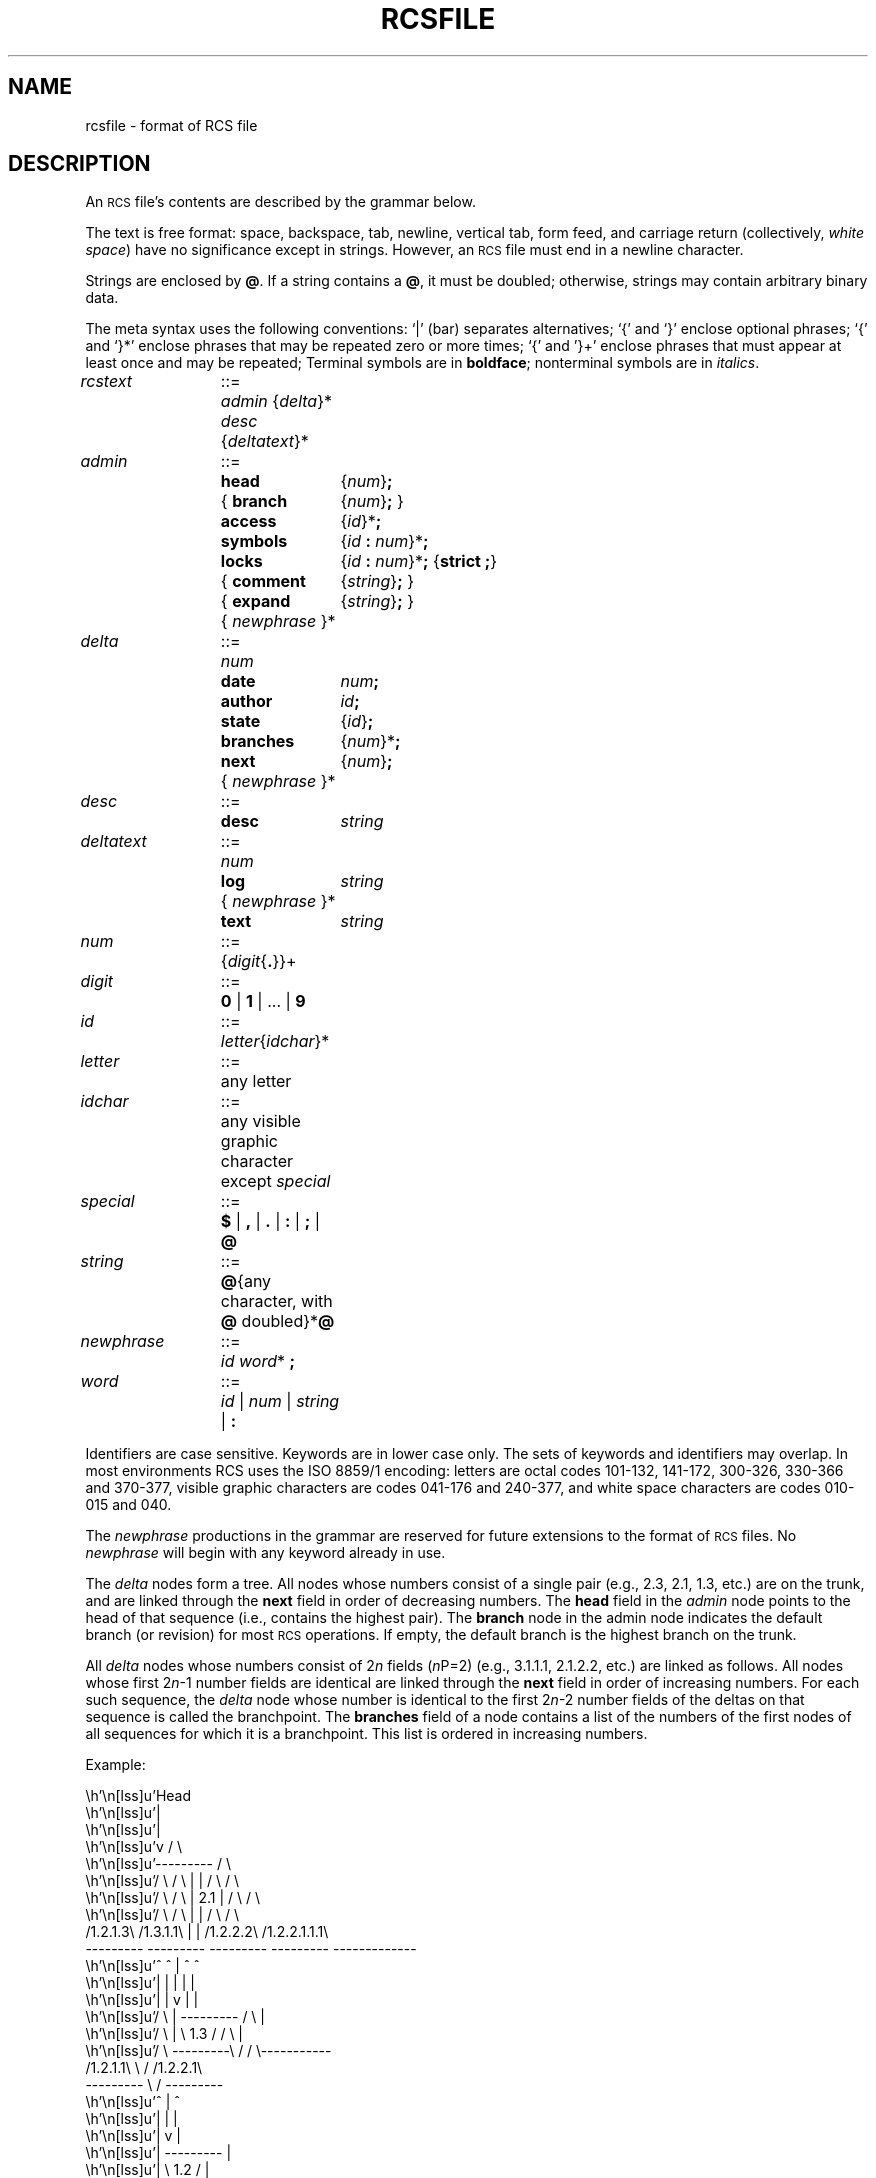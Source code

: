 .de Id
.ds Rv \\$3
.ds Dt \\$4
..
.Id $Id: rcsfile.5,v 5.1 1991/08/19 03:13:55 eggert Exp $
.ds r \s-1RCS\s0
.if n .ds - \%--
.if t .ds - \(em
.TH RCSFILE 5 \*(Dt GNU
.SH NAME
rcsfile \- format of RCS file
.SH DESCRIPTION
An \*r file's
contents are described by the grammar
below.
.PP
The text is free format: space, backspace, tab, newline, vertical
tab, form feed, and carriage return (collectively,
.IR "white space")
have no significance except in strings.
However, an \*r file must end in a newline character.
.PP
Strings are enclosed by
.BR @ .
If a string contains a
.BR @ ,
it must be doubled;
otherwise, strings may contain arbitrary binary data.
.PP
The meta syntax uses the following conventions: `|' (bar) separates
alternatives; `{' and `}' enclose optional phrases; `{' and `}*' enclose
phrases that may be repeated zero or more times;
`{' and '}+' enclose phrases that must appear at least once and may be
repeated;
Terminal symbols are in
.BR boldface ;
nonterminal symbols are in
.IR italics .
.LP
.nr x \w'\f3branches\fP'
.nr y \w'{ \f3comment\fP'
.if \nx<\ny .nr x \ny
.nr y \w'\f3{ branch\fP'
.if \nx<\ny .nr x \ny
.ta \w'\f2deltatext\fP  'u +\w'::=  'u +\nxu+\w'  'u
.fc ~
.nf
\f2rcstext\fP	::=	\f2admin\fP {\f2delta\fP}* \f2desc\fP {\f2deltatext\fP}*
.LP
\f2admin\fP	::=	\f3head\fP	{\f2num\fP}\f3;\fP
		{ \f3branch\fP	{\f2num\fP}\f3;\fP }
		\f3access\fP	{\f2id\fP}*\f3;\fP
		\f3symbols\fP	{\f2id\fP \f3:\fP \f2num\fP}*\f3;\fP
		\f3locks\fP	{\f2id\fP \f3:\fP \f2num\fP}*\f3;\fP  {\f3strict  ;\fP}
		{ \f3comment\fP	{\f2string\fP}\f3;\fP }
		{ \f3expand\fP	{\f2string\fP}\f3;\fP }
		{ \f2newphrase\fP }*
.LP
\f2delta\fP	::=	\f2num\fP
		\f3date\fP	\f2num\fP\f3;\fP
		\f3author\fP	\f2id\fP\f3;\fP
		\f3state\fP	{\f2id\fP}\f3;\fP
		\f3branches\fP	{\f2num\fP}*\f3;\fP
		\f3next\fP	{\f2num\fP}\f3;\fP
		{ \f2newphrase\fP }*
.LP
\f2desc\fP	::=	\f3desc\fP	\f2string\fP
.LP
\f2deltatext\fP	::=	\f2num\fP
		\f3log\fP	\f2string\fP
		{ \f2newphrase\fP }*
		\f3text\fP	\f2string\fP
.LP
\f2num\fP	::=	{\f2digit\fP{\f3.\fP}}+
.LP
\f2digit\fP	::=	\f30\fP | \f31\fP | .\|.\|. | \f39\fP
.LP
\f2id\fP	::=	\f2letter\fP{\f2idchar\fP}*
.LP
\f2letter\fP	::=	any letter
.LP
\f2idchar\fP	::=	any visible graphic character except \f2special\fP
.LP
\f2special\fP	::=	\f3$\fP | \f3,\fP | \f3.\fP | \f3:\fP | \f3;\fP | \f3@\fP
.LP
\f2string\fP	::=	\f3@\fP{any character, with \f3@\fP doubled}*\f3@\fP
.LP
\f2newphrase\fP	::=	\f2id\fP \f2word\fP* \f3;\fP
.LP
\f2word\fP	::=	\f2id\fP | \f2num\fP | \f2string\fP | \f3:\fP
.fi
.PP
Identifiers are case sensitive.  Keywords are in lower case only.
The sets of keywords and identifiers may overlap.
In most environments RCS uses the ISO 8859/1 encoding:
letters are octal codes 101\-132, 141\-172, 300\-326, 330\-366 and 370-377,
visible graphic characters are codes 041\-176 and 240\-377,
and white space characters are codes 010\-015 and 040.
.PP
The
.I newphrase
productions in the grammar are reserved for future extensions
to the format of \*r files.
No
.I newphrase
will begin with any keyword already in use.
.PP
The
.I delta
nodes form a tree.  All nodes whose numbers
consist of a single pair
(e.g., 2.3, 2.1, 1.3, etc.)
are on the trunk, and are linked through the
.B next
field in order of decreasing numbers.
The
.B head
field in the
.I admin
node points to the head of that sequence (i.e., contains
the highest pair).
The
.B branch
node in the admin node indicates the default
branch (or revision) for most \*r operations.
If empty, the default
branch is the highest branch on the trunk.
.PP
All
.I delta
nodes whose numbers consist of
.RI 2 n
fields
.RI ( n \(\fP=2)
(e.g., 3.1.1.1, 2.1.2.2, etc.)
are linked as follows.
All nodes whose first
.RI 2 n \-1
number fields are identical are linked through the
.B next
field in order of increasing numbers.
For each such sequence,
the
.I delta
node whose number is identical to the first
.RI 2 n \-2
number fields of the deltas on that sequence is called the branchpoint.
The
.B branches
field of a node contains a list of the
numbers of the first nodes of all sequences for which it is a branchpoint.
This list is ordered in increasing numbers.
.LP
.nf
.vs 12
.ne 38
Example:
.if t .in +0.5i
.cs 1 20
.eo

                           Head
                             |
                             |
                             v                        / \
                         ---------                   /   \
   / \          / \      |       |      / \         /     \
  /   \        /   \     |  2.1  |     /   \       /       \
 /     \      /     \    |       |    /     \     /         \
/1.2.1.3\    /1.3.1.1\   |       |   /1.2.2.2\   /1.2.2.1.1.1\
---------    ---------   ---------   ---------   -------------
    ^            ^           |           ^             ^
    |            |           |           |             |
    |            |           v           |             |
   / \           |       ---------      / \            |
  /   \          |       \  1.3  /     /   \           |
 /     \         ---------\     /     /     \-----------
/1.2.1.1\                  \   /     /1.2.2.1\
---------                   \ /      ---------
    ^                        |           ^
    |                        |           |
    |                        v           |
    |                    ---------       |
    |                    \  1.2  /       |
    ----------------------\     /---------
                           \   /
                            \ /
                             |
                             |
                             v
                         ---------
                         \  1.1  /
                          \     /
                           \   /
                            \ /

.ec
.if t .in
.cs 1
.ce
Fig. 1: A revision tree
.vs
.fi
.PP
.SH IDENTIFICATION
.de VL
\\$2
..
Author: Walter F. Tichy,
Purdue University, West Lafayette, IN, 47907.
.br
Revision Number: \*(Rv; Release Date: \*(Dt.
.br
Copyright \(co 1982, 1988, 1989 by Walter F. Tichy.
.br
Copyright \(co 1990, 1991 by Paul Eggert.
.SH SEE ALSO
ci(1), co(1), ident(1), rcs(1), rcsdiff(1), rcsmerge(1), rlog(1),
.br
Walter F. Tichy,
\*r\*-A System for Version Control,
.I "Software\*-Practice & Experience"
.BR 15 ,
7 (July 1985), 637-654.
